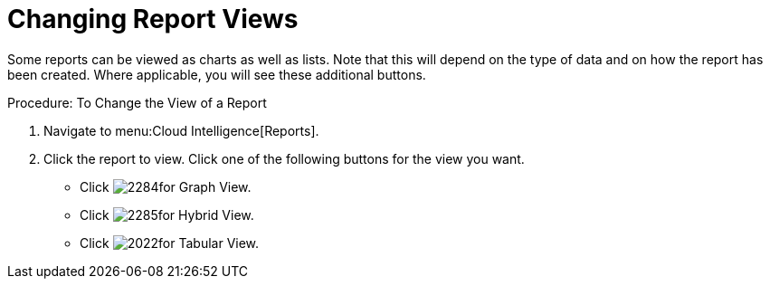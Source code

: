 = Changing Report Views

Some reports can be viewed as charts as well as lists.
Note that this will depend on the type of data and on how the report has been created.
Where applicable, you will see these additional buttons. 

.Procedure: To Change the View of a Report
. Navigate to menu:Cloud Intelligence[Reports]. 
. Click the report to view.
  Click one of the following buttons for the view you want. 
+
* Click  image:images/2284.png[]for Graph View. 
* Click  image:images/2285.png[]for Hybrid View. 
* Click  image:images/2022.png[]for Tabular View. 
